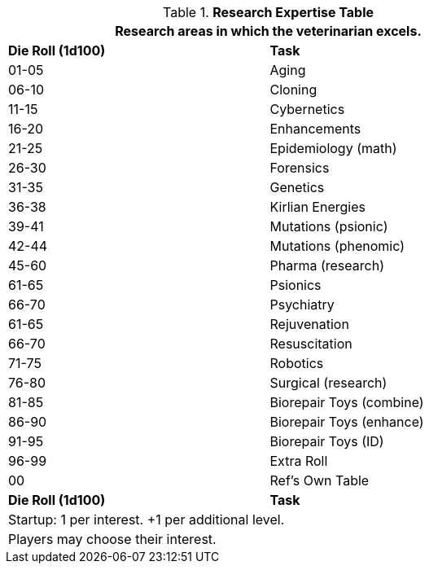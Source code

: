 .*Research Expertise Table*
[width="75%",cols="^,<",frame="all", stripes="even"]
|===
2+<|Research areas in which the veterinarian excels. 

s|Die Roll (1d100)
s|Task

|01-05
|Aging

|06-10
|Cloning

|11-15
|Cybernetics

|16-20
|Enhancements

|21-25
|Epidemiology (math)

|26-30
|Forensics

|31-35
|Genetics

|36-38
|Kirlian Energies

|39-41
|Mutations (psionic)

|42-44
|Mutations (phenomic)

|45-60
|Pharma (research)

|61-65
|Psionics

|66-70
|Psychiatry

|61-65
|Rejuvenation

|66-70
|Resuscitation

|71-75
|Robotics

|76-80
|Surgical (research)

|81-85
|Biorepair Toys (combine)

|86-90
|Biorepair Toys (enhance)

|91-95
|Biorepair Toys (ID)

|96-99
|Extra Roll

|00
|Ref's Own Table

s|Die Roll (1d100)
s|Task



2+<| Startup: 1 per interest. +1 per additional level.
2+<| Players may choose their interest.

|===
